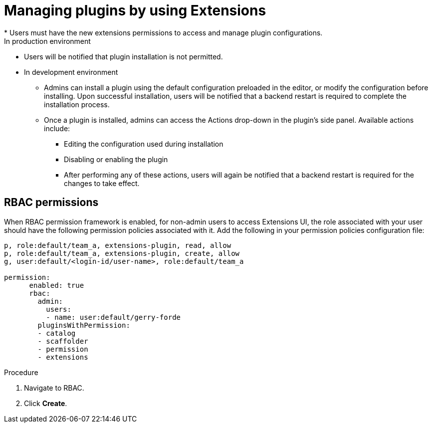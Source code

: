 [id="con-extensions-managing-plugins_{context}"]
= Managing plugins by using Extensions
* Users must have the new extensions permissions to access and manage plugin configurations.
In production environment
* Users will be notified that plugin installation is not permitted.
* In development environment 
** Admins can install a plugin using the default configuration preloaded in the editor, or modify the configuration before installing. Upon successful installation, users will be notified that a backend restart is required to complete the installation process.
** Once a plugin is installed, admins can access the Actions drop-down in the plugin’s side panel. Available actions include:
*** Editing the configuration used during installation
*** Disabling or enabling the plugin
*** After performing any of these actions, users will again be notified that a backend restart is required for the changes to take effect.

== RBAC permissions
When RBAC permission framework is enabled, for non-admin users to access Extensions UI, the role associated with your user should have the following permission policies associated with it. Add the following in your permission policies configuration file:
[source,yaml]
----
p, role:default/team_a, extensions-plugin, read, allow
p, role:default/team_a, extensions-plugin, create, allow
g, user:default/<login-id/user-name>, role:default/team_a

permission:
      enabled: true
      rbac:
        admin:
          users:
          - name: user:default/gerry-forde
        pluginsWithPermission:
        - catalog
        - scaffolder
        - permission
        - extensions
----

.Procedure
. Navigate to RBAC.
. Click *Create*.
